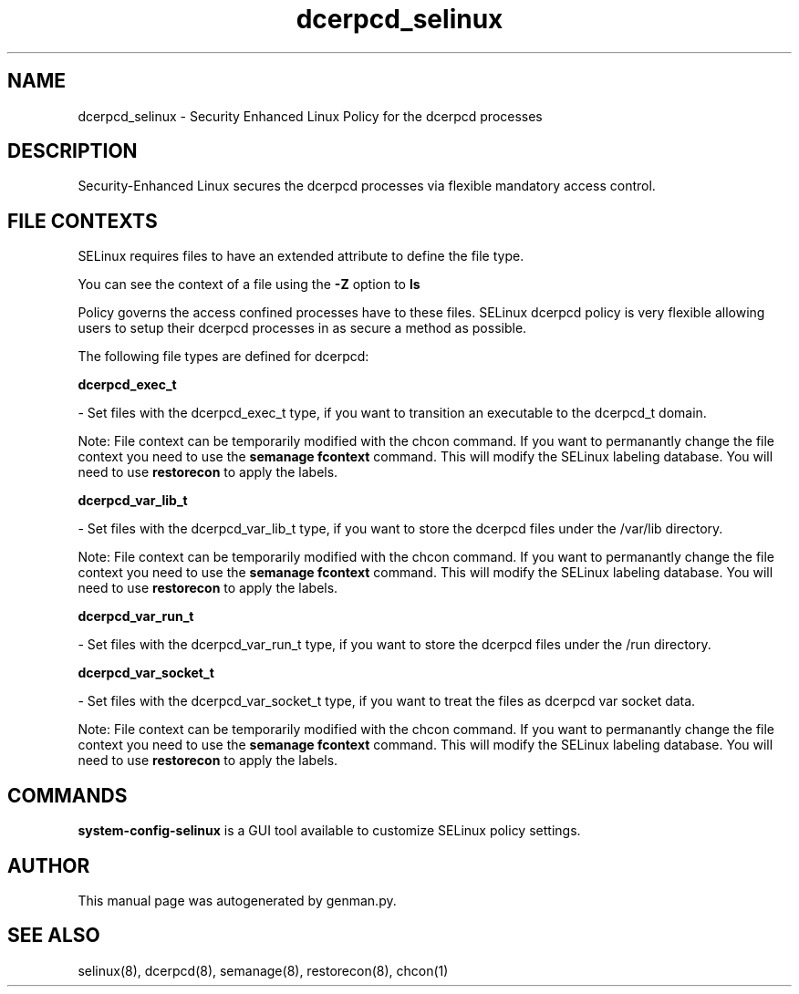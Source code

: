 .TH  "dcerpcd_selinux"  "8"  "dcerpcd" "dwalsh@redhat.com" "dcerpcd SELinux Policy documentation"
.SH "NAME"
dcerpcd_selinux \- Security Enhanced Linux Policy for the dcerpcd processes
.SH "DESCRIPTION"

Security-Enhanced Linux secures the dcerpcd processes via flexible mandatory access
control.  

.SH FILE CONTEXTS
SELinux requires files to have an extended attribute to define the file type. 
.PP
You can see the context of a file using the \fB\-Z\fP option to \fBls\bP
.PP
Policy governs the access confined processes have to these files. 
SELinux dcerpcd policy is very flexible allowing users to setup their dcerpcd processes in as secure a method as possible.
.PP 
The following file types are defined for dcerpcd:


.EX
.B dcerpcd_exec_t 
.EE

- Set files with the dcerpcd_exec_t type, if you want to transition an executable to the dcerpcd_t domain.

Note: File context can be temporarily modified with the chcon command.  If you want to permanantly change the file context you need to use the 
.B semanage fcontext 
command.  This will modify the SELinux labeling database.  You will need to use
.B restorecon
to apply the labels.


.EX
.B dcerpcd_var_lib_t 
.EE

- Set files with the dcerpcd_var_lib_t type, if you want to store the dcerpcd files under the /var/lib directory.

Note: File context can be temporarily modified with the chcon command.  If you want to permanantly change the file context you need to use the 
.B semanage fcontext 
command.  This will modify the SELinux labeling database.  You will need to use
.B restorecon
to apply the labels.


.EX
.B dcerpcd_var_run_t 
.EE

- Set files with the dcerpcd_var_run_t type, if you want to store the dcerpcd files under the /run directory.


.EX
.B dcerpcd_var_socket_t 
.EE

- Set files with the dcerpcd_var_socket_t type, if you want to treat the files as dcerpcd var socket data.

Note: File context can be temporarily modified with the chcon command.  If you want to permanantly change the file context you need to use the 
.B semanage fcontext 
command.  This will modify the SELinux labeling database.  You will need to use
.B restorecon
to apply the labels.

.SH "COMMANDS"

.PP
.B system-config-selinux 
is a GUI tool available to customize SELinux policy settings.

.SH AUTHOR	
This manual page was autogenerated by genman.py.

.SH "SEE ALSO"
selinux(8), dcerpcd(8), semanage(8), restorecon(8), chcon(1)
